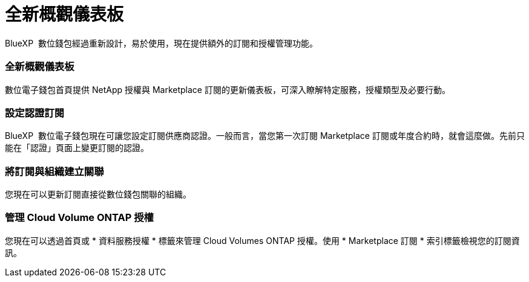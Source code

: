 = 全新概觀儀表板
:allow-uri-read: 


BlueXP  數位錢包經過重新設計，易於使用，現在提供額外的訂閱和授權管理功能。



=== 全新概觀儀表板

數位電子錢包首頁提供 NetApp 授權與 Marketplace 訂閱的更新儀表板，可深入瞭解特定服務，授權類型及必要行動。



=== 設定認證訂閱

BlueXP  數位電子錢包現在可讓您設定訂閱供應商認證。一般而言，當您第一次訂閱 Marketplace 訂閱或年度合約時，就會這麼做。先前只能在「認證」頁面上變更訂閱的認證。



=== 將訂閱與組織建立關聯

您現在可以更新訂閱直接從數位錢包關聯的組織。



=== 管理 Cloud Volume ONTAP 授權

您現在可以透過首頁或 * 資料服務授權 * 標籤來管理 Cloud Volumes ONTAP 授權。使用 * Marketplace 訂閱 * 索引標籤檢視您的訂閱資訊。
